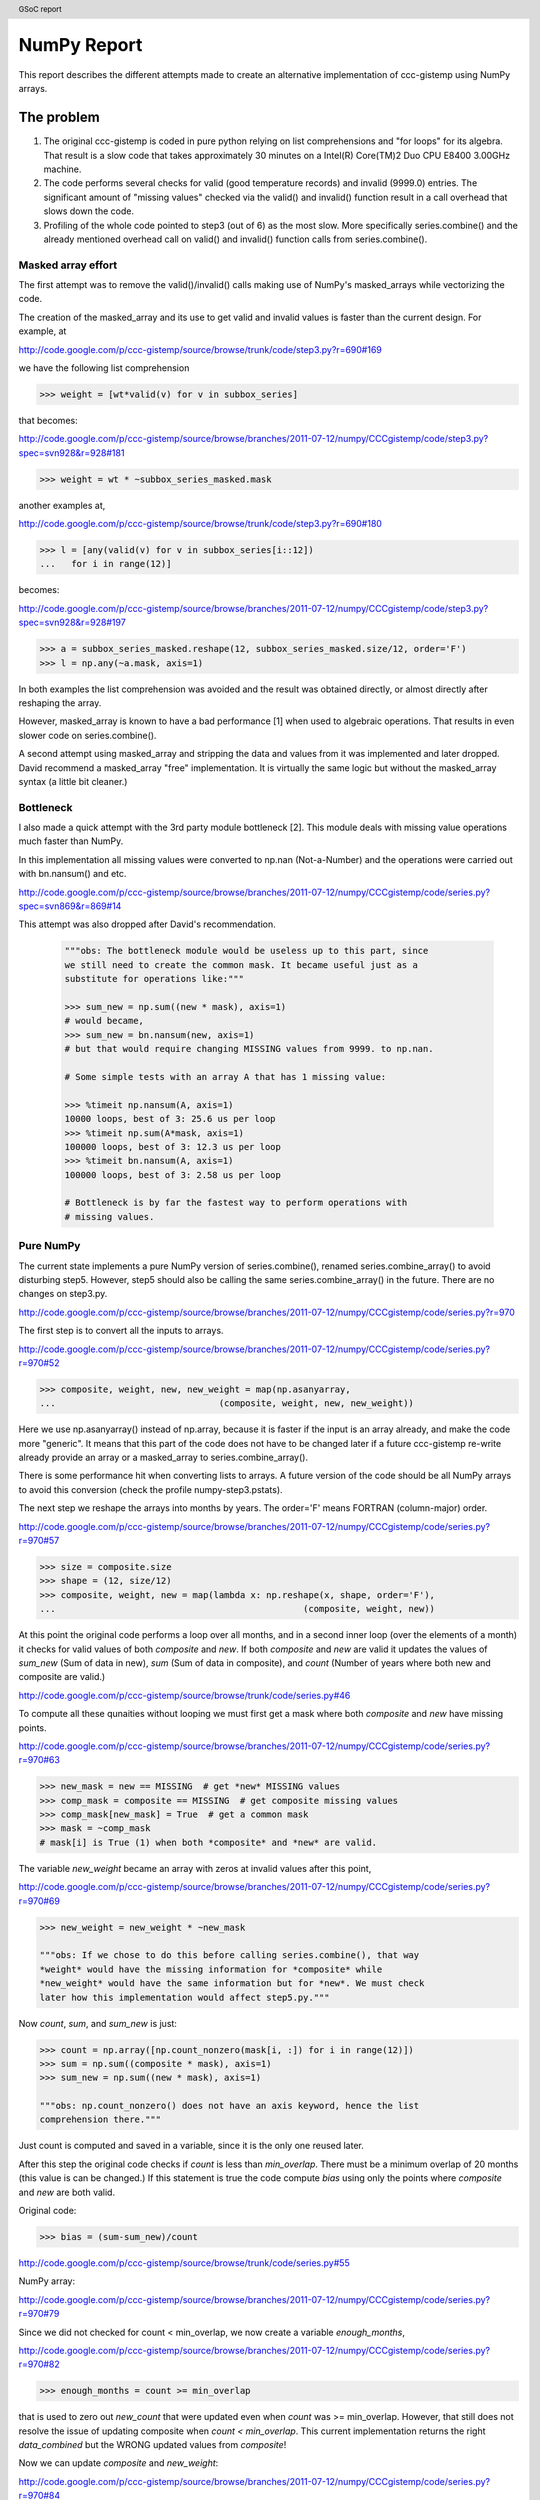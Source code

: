 .. header::
    GSoC report

.. footer::
    Page ###Page###/###Total###

============
NumPy Report
============

This report describes the different attempts made to create an
alternative implementation of ccc-gistemp using NumPy arrays.


The problem
===========

#. The original ccc-gistemp is coded in pure python relying on list
   comprehensions and "for loops" for its algebra. That result is a slow code
   that takes approximately 30 minutes on a Intel(R) Core(TM)2 Duo CPU
   E8400 3.00GHz machine.
#. The code performs several checks for valid (good temperature records) and
   invalid (9999.0) entries. The significant amount of "missing values" checked
   via the valid() and invalid() function result in a call overhead that
   slows down the code.
#. Profiling of the whole code pointed to step3 (out of 6) as the most slow.
   More specifically series.combine() and the already mentioned overhead call
   on valid() and invalid() function calls from series.combine().


Masked array effort
-------------------

The first attempt was to remove the valid()/invalid() calls making use of
NumPy's masked_arrays while vectorizing the code.

The creation of the masked_array and its use to get valid and invalid values
is faster than the current design. For example, at

http://code.google.com/p/ccc-gistemp/source/browse/trunk/code/step3.py?r=690#169

we have the following list comprehension

.. code-block:: python

    >>> weight = [wt*valid(v) for v in subbox_series]

that becomes:

http://code.google.com/p/ccc-gistemp/source/browse/branches/2011-07-12/numpy/CCCgistemp/code/step3.py?spec=svn928&r=928#181

.. code-block:: python

    >>> weight = wt * ~subbox_series_masked.mask

another examples at,

http://code.google.com/p/ccc-gistemp/source/browse/trunk/code/step3.py?r=690#180

.. code-block:: python

    >>> l = [any(valid(v) for v in subbox_series[i::12])
    ...   for i in range(12)]

becomes:

http://code.google.com/p/ccc-gistemp/source/browse/branches/2011-07-12/numpy/CCCgistemp/code/step3.py?spec=svn928&r=928#197

.. code-block:: python

    >>> a = subbox_series_masked.reshape(12, subbox_series_masked.size/12, order='F')
    >>> l = np.any(~a.mask, axis=1)

In both examples the list comprehension was avoided and the result was
obtained directly, or almost directly after reshaping the array.

However, masked_array is known to have a bad performance [1] when used to
algebraic operations. That results in even slower code on series.combine().

A second attempt using masked_array and stripping the data and values from it
was implemented and later dropped. David recommend a masked_array "free"
implementation. It is virtually the same logic but without the masked_array
syntax (a little bit cleaner.)

Bottleneck
----------

I also made a quick attempt with the 3rd party module bottleneck [2]. This
module deals with missing value operations much faster than NumPy.

In this implementation all missing values were converted to np.nan
(Not-a-Number) and the operations were carried out with bn.nansum() and etc.

http://code.google.com/p/ccc-gistemp/source/browse/branches/2011-07-12/numpy/CCCgistemp/code/series.py?spec=svn869&r=869#14

This attempt was also dropped after David's recommendation.

    .. code-block:: python

        """obs: The bottleneck module would be useless up to this part, since
        we still need to create the common mask. It became useful just as a
        substitute for operations like:"""

        >>> sum_new = np.sum((new * mask), axis=1)
        # would became,
        >>> sum_new = bn.nansum(new, axis=1)
        # but that would require changing MISSING values from 9999. to np.nan.

        # Some simple tests with an array A that has 1 missing value:

        >>> %timeit np.nansum(A, axis=1)
        10000 loops, best of 3: 25.6 us per loop
        >>> %timeit np.sum(A*mask, axis=1)
        100000 loops, best of 3: 12.3 us per loop
        >>> %timeit bn.nansum(A, axis=1)
        100000 loops, best of 3: 2.58 us per loop

        # Bottleneck is by far the fastest way to perform operations with
        # missing values.


Pure NumPy
----------

The current state implements a pure NumPy version of series.combine(), renamed
series.combine_array() to avoid disturbing step5. However, step5 should also be
calling the same series.combine_array() in the future. There are no changes on
step3.py.

http://code.google.com/p/ccc-gistemp/source/browse/branches/2011-07-12/numpy/CCCgistemp/code/series.py?r=970

The first step is to convert all the inputs to arrays.

http://code.google.com/p/ccc-gistemp/source/browse/branches/2011-07-12/numpy/CCCgistemp/code/series.py?r=970#52

.. code-block:: python

    >>> composite, weight, new, new_weight = map(np.asanyarray,
    ...                               (composite, weight, new, new_weight))

Here we use np.asanyarray() instead of np.array, because it is faster if the
input is an array already, and make the code more "generic". It means that this
part of the code does not have to be changed later if a future ccc-gistemp
re-write already provide an array or a masked_array to series.combine_array().

There is some performance hit when converting lists to arrays. A future version
of the code should be all NumPy arrays to avoid this conversion (check the
profile numpy-step3.pstats).

The next step we reshape the arrays into months by years. The order='F' means
FORTRAN (column-major) order.

http://code.google.com/p/ccc-gistemp/source/browse/branches/2011-07-12/numpy/CCCgistemp/code/series.py?r=970#57

.. code-block:: python

    >>> size = composite.size
    >>> shape = (12, size/12)
    >>> composite, weight, new = map(lambda x: np.reshape(x, shape, order='F'),
    ...                                               (composite, weight, new))

At this point the original code performs a loop over all months, and in a second
inner loop (over the elements of a month) it checks for valid values of both
*composite* and *new*. If both *composite* and *new* are valid it updates the
values of *sum_new* (Sum of data in new), *sum* (Sum of data in composite), and
*count* (Number of years where both new and composite are valid.)

http://code.google.com/p/ccc-gistemp/source/browse/trunk/code/series.py#46

To compute all these qunaities without looping we must first get a mask where
both *composite* and *new* have missing points.

http://code.google.com/p/ccc-gistemp/source/browse/branches/2011-07-12/numpy/CCCgistemp/code/series.py?r=970#63

.. code-block:: python

    >>> new_mask = new == MISSING  # get *new* MISSING values
    >>> comp_mask = composite == MISSING  # get composite missing values
    >>> comp_mask[new_mask] = True  # get a common mask
    >>> mask = ~comp_mask
    # mask[i] is True (1) when both *composite* and *new* are valid.

The variable *new_weight* became an array with zeros at invalid values after
this point,

http://code.google.com/p/ccc-gistemp/source/browse/branches/2011-07-12/numpy/CCCgistemp/code/series.py?r=970#69

.. code-block:: python

    >>> new_weight = new_weight * ~new_mask

    """obs: If we chose to do this before calling series.combine(), that way
    *weight* would have the missing information for *composite* while
    *new_weight* would have the same information but for *new*. We must check
    later how this implementation would affect step5.py."""

Now *count*, *sum*, and *sum_new* is just:

.. code-block:: python

    >>> count = np.array([np.count_nonzero(mask[i, :]) for i in range(12)])
    >>> sum = np.sum((composite * mask), axis=1)
    >>> sum_new = np.sum((new * mask), axis=1)

    """obs: np.count_nonzero() does not have an axis keyword, hence the list
    comprehension there."""

Just count is computed and saved in a variable, since it is the only
one reused later.

After this step the original code checks if *count* is less than *min_overlap*.
There must be a minimum overlap of 20 months (this value is can be changed.) If
this statement is true the code compute *bias* using only the points where
*composite* and *new* are both valid.

Original code:

.. code-block:: python

    >>> bias = (sum-sum_new)/count

http://code.google.com/p/ccc-gistemp/source/browse/trunk/code/series.py#55

NumPy array:

http://code.google.com/p/ccc-gistemp/source/browse/branches/2011-07-12/numpy/CCCgistemp/code/series.py?r=970#79

.. code-block:: python
    >>> bias = np.sum((composite - new) * mask, axis=1) / count


Since we did not checked for count < min_overlap, we now create a variable
*enough_months*,

http://code.google.com/p/ccc-gistemp/source/browse/branches/2011-07-12/numpy/CCCgistemp/code/series.py?r=970#82

.. code-block:: python

    >>> enough_months = count >= min_overlap

that is used to zero out *new_count* that were updated even when *count* was
>= min_overlap. However, that still does not resolve the issue of updating
composite when *count < min_overlap*. This current implementation returns the
right *data_combined* but the WRONG updated values from *composite*!

Now we can update *composite* and *new_weight*:

http://code.google.com/p/ccc-gistemp/source/browse/branches/2011-07-12/numpy/CCCgistemp/code/series.py?r=970#84

.. code-block:: python

    >>> new_month_weight = weight + new_weight
    >>> composite = (weight * composite + new_weight *
    ...                             (new + bias[:, None])) / new_month_weight

    # Here we get some zero divide at the points where both composite and new
    # where invalid. I believe it is safe to set them to zero.
    if 0:
        >>> composite[np.isnan(composite)] = 0

    # and finally the *new_count*,
    >>> new_count = np.array([np.count_nonzero(composite[i, :]) for i in
    ...                                                            range(12)])

    # that ultimately became the *data_combined*,
    >>> data_combined = (new_count * enough_months).tolist()

Conclusion
==========

The NumPy implementation did not speed-up the code a lot, actually it just
matches the speed when we removed the function call overhead by changing
the calls to invalid()/valid() to direct comparisons to  MISSING (9999.0).

The computation of *data_combined* is correct, but series.combine_array()
returns a bad *composite* and *weight* by modifying them wrongly. My suspicious
That happens because the are are not updated iteratively when *count <
min_overlap* like in the original code. Another possibility is the conversion
to arrays.

Future
======

#. Load the data and convert it to NumPy array (and store at Series.series).
#. Pad the series inside Series.series and make them all the same size
   so a "reshaped array" can be stored.
#. Fix the *composite* and *weight* update.
#. The function step3.incircle() is the second bottleneck of step3, re-write it
   to use NumPy arrays.

.. NOTE: The NumPy version cannot be run twice on the same project directory or it
   will yield the wrong data_combined

References
==========
[1] http://mail.scipy.org/pipermail/numpy-discussion/2009-May/042425.html

[2] http://pypi.python.org/pypi/Bottleneck

Appendix (Profiling Code)
=========================

.. Notes on how profiling code.

Before trying to speed-up the code we need first to find where the bottlenecks
are.

The python cProfile [1] (formerly known as lsprof) module is recommended for the
task. The underlying module is written in C, which means a much smaller
performance hit while profiling.

To start profiling just type:

.. code-block:: bash

   $ python -m cProfile -o output.pstats path/to/your/script args

Visualizing Profiling Results
-----------------------------

The program kcachegrind [2] is a good cross platform profile visualization
program. Before visualizing one must convert the pstats (or pyprof) file first
to a calltree with pyprof2calltree [3].

.. code-block:: bash

    $ pyprof2calltree -i output.pstats -k

There is also the module Gprof2Dot [4], a python based tool that can transform
the profiling results output into a graph.

.. code-block:: bash

    $ gprof2dot -f pstats output.pstats | dot -Tpng -o output.png

[1] http://docs.python.org/library/profile.html

[2] http://kcachegrind.sourceforge.net/html/Home.html

[3] http://pypi.python.org/pypi/pyprof2calltree/

[4] http://jrfonseca.googlecode.com/svn/trunk/gprof2dot/gprof2dot.py

Profiling results
-----------------

Original code complete run:
'''''''''''''''''''''''''''
    .. image:: original.png
       :width: 41%

Original code step3:
'''''''''''''''''''''''''
    .. image:: original-step3.png
       :width: 40%

NumPy step3:
''''''''''''
    .. image:: numpy-step3.png
       :width: 95%

